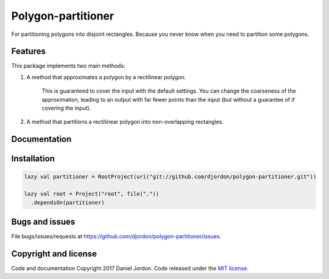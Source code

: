 Polygon-partitioner
===================

|Build Status| |Coverage Status| |license|

For partitioning polygons into disjoint rectangles. Because you never know when you need to partition some polygons.


Features
--------

This package implements two main methods:

1. A method that approximates a polygon by a rectilinear polygon.

    This is guaranteed to cover the input with the default settings. You can change the coarseness of the approximation, leading to an output with far fewer points than the input (but without a guarantee of if covering the input).
 
2. A method that partitions a rectilinear polygon into non-overlapping rectangles.


Documentation
-------------


Installation
------------

.. code-block:: scala

   lazy val partitioner = RootProject(uri("git://github.com/djordon/polygon-partitioner.git"))

   lazy val root = Project("root", file("."))
     .dependsOn(partitioner)


Bugs and issues
---------------

File bugs/issues/requests at https://github.com/djordon/polygon-partitioner/issues.


Copyright and license
---------------------

Code and documentation Copyright 2017 Daniel Jordon. Code released
under the `MIT
license <https://github.com/djordon/polygon-partitioner/blob/master/LICENSE.txt>`__.

.. |Build Status| image:: https://travis-ci.org/djordon/polygon-partitioner.svg?branch=master
   :target: https://travis-ci.org/djordon/polygon-partitioner

.. |Coverage Status| image:: https://coveralls.io/repos/github/djordon/polygon-partitioner/badge.svg?branch=master
   :target: https://coveralls.io/github/djordon/polygon-partitioner?branch=master

.. |license| image:: https://img.shields.io/github/license/mashape/apistatus.svg
    :alt: MIT License
    :target: https://opensource.org/licenses/MIT
